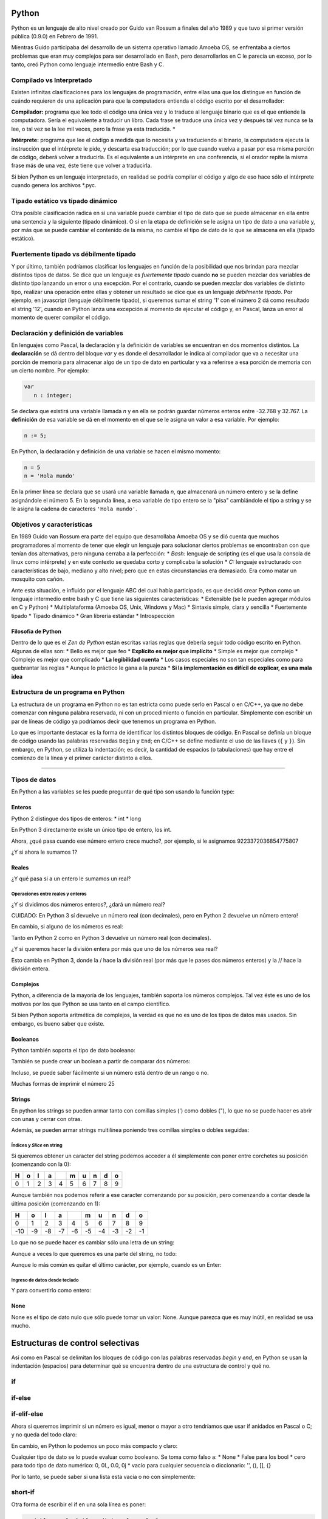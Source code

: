 
.. raw:: html

   <!--
   15/10
   Características del Python. Lenguajes compilados vs interpretados. Tipado estático vs dinámico. Fuertemente tipado vs débilmente tipado.
   Variables. Operaciones Elementales. Tipos de Datos atómicos. Estructuras de Control Selectivas
   -->

Python
======

Python es un lenguaje de alto nivel creado por Guido van Rossum a
finales del año 1989 y que tuvo si primer versión pública (0.9.0) en
Febrero de 1991.

Mientras Guido participaba del desarrollo de un sistema
operativo llamado Amoeba OS, se enfrentaba a ciertos problemas que eran
muy complejos para ser desarrollado en Bash, pero desarrollarlos en C le
parecía un exceso, por lo tanto, creó Python como lenguaje intermedio
entre Bash y C.

.. raw:: html

   <!-- http://pythoniza.me/books/ -->

Compilado vs Interpretado
-------------------------

Existen infinitas clasificaciones para los lenguajes de programación,
entre ellas una que los distingue en función de cuándo requieren de una
aplicación para que la computadora entienda el código escrito por el
desarrollador:

**Compilador:** programa que lee todo el
código una única vez y lo traduce al lenguaje binario que es el que
entiende la computadora. Sería el equivalente a traducir un libro. Cada
frase se traduce una única vez y después tal vez nunca se la lee, o tal
vez se la lee mil veces, pero la frase ya esta traducida. \*

**Intérprete:** programa que lee el código a medida que lo necesita y
va traduciendo al binario, la computadora ejecuta la instrucción que el
intérprete le pide, y descarta esa traducción; por lo que cuando vuelva
a pasar por esa misma porción de código, deberá volver a traducirla. Es
el equivalente a un intérprete en una conferencia, si el orador repite
la misma frase más de una vez, éste tiene que volver a traducirla.

+----------+-------------+---------------+
| **Compil | **Interpret |
| ado**    | ado**       |
+==========+=============+===============+
| Velocida | Lento, hay  | Rápido, se    |
| d        | que         | modifica el   |
| de       | compilar    | código y se   |
| desarrol | cada vez y  | vuelve a      |
| lo       | es una      | probar. A     |
|          | tarea que   | veces, ni     |
|          | puede       | siquiera      |
|          | tardar      | requiere      |
|          | varios      | reiniciar el  |
|          | minutos     | programa      |
+----------+-------------+---------------+
| Velocida | Rápido, se  | Lento, es     |
| d        | compila una | necesario     |
| de       | única vez   | leer,         |
| ejecució | todo el     | interpretar y |
| n        | programa y  | traducir el   |
|          | el          | código        |
|          | ejecutable  | mientras el   |
|          | generado ya | programa está |
|          | lo entiende | corriendo     |
|          | la máquina  |               |
+----------+-------------+---------------+
| Dependen | Si, siempre | No, con       |
| cia      | que se      | instalar el   |
| de la    | genera un   | intérprete en |
| platafor | ejecutable  | la            |
| ma       | es para una | computadora   |
|          | arquitectur | que se quiere |
|          | a           | correr el     |
|          | en          | programa es   |
|          | particular. | suficiente    |
|          | Por         |               |
|          | ejemplo,    |               |
|          | para        |               |
|          | Windows de  |               |
|          | 32 bits,    |               |
|          | linux de 64 |               |
|          | bits, etc.  |               |
+----------+-------------+---------------+
| Dependen | No, una vez | Si, siempre   |
| cia      | que se      | que se quiera |
| del      | compilo no  | correr el     |
| lenguaje | es          | programa es   |
|          | necesario   | necesario     |
|          | instalar el | instalar el   |
|          | compilador  | intérprete    |
|          | para        |               |
|          | ejecutar el |               |
|          | programa    |               |
+----------+-------------+---------------+

Si bien Python es un lenguaje interpretado, en realidad se podría
compilar el código y algo de eso hace sólo el intérprete cuando genera
los archivos \*.pyc.

Tipado estático vs tipado dinámico
----------------------------------

Otra posible clasificación radica en si una variable puede cambiar el
tipo de dato que se puede almacenar en ella entre una sentencia y la
siguiente (tipado dinámico). O si en la etapa de definición se le asigna
un tipo de dato a una variable y, por más que se puede cambiar el
contenido de la misma, no cambie el tipo de dato de lo que se almacena
en ella (tipado estático).

Fuertemente tipado vs débilmente tipado
---------------------------------------

Y por último, también podríamos clasificar los lenguajes en función de
la posibilidad que nos brindan para mezclar distintos tipos de datos. Se
dice que un lenguaje es *fuertemente tipado* cuando **no** se pueden
mezclar dos variables de distinto tipo lanzando un error o una
excepción. Por el contrario, cuando se pueden mezclar dos variables de
distinto tipo, realizar una operación entre ellas y obtener un resultado
se dice que es un lenguaje *débilmente tipado*. Por ejemplo, en
javascript (lenguaje débilmente tipado), si queremos sumar el string '1'
con el número 2 dá como resultado el string '12', cuando en Python lanza
una excepción al momento de ejecutar el código y, en Pascal, lanza un
error al momento de querer compilar el código.

Declaración y definición de variables
-------------------------------------

En lenguajes como Pascal, la declaración y la definición de variables se
encuentran en dos momentos distintos. La **declaración** se dá dentro
del bloque *var* y es donde el desarrollador le indica al compilador que
va a necesitar una porción de memoria para almacenar algo de un tipo de
dato en particular y va a referirse a esa porción de memoria con un
cierto nombre. Por ejemplo:

.. code:: pascal

    var
       n : integer;

Se declara que existirá una variable llamada *n* y en ella se podrán
guardar números enteros entre -32.768 y 32.767. La **definición** de esa
variable se dá en el momento en el que se le asigna un valor a esa
variable. Por ejemplo:

.. code:: pascal

    n := 5;

En Python, la declaración y definición de una variable se hacen el mismo
momento:

.. code:: python

    n = 5
    n = 'Hola mundo'

En la primer línea se declara que se usará una variable llamada *n*, que
almacenará un número entero y se la define asignándole el número 5. En
la segunda línea, a esa variable de tipo entero se la "pisa" cambiándole
el tipo a string y se le asigna la cadena de caracteres
``'Hola mundo'``.

Objetivos y características
---------------------------

En 1989 Guido van Rossum era parte del equipo que desarrollaba Amoeba OS
y se dió cuenta que muchos programadores al momento de tener que elegir
un lenguaje para solucionar ciertos problemas se encontraban con que
tenían dos alternativas, pero ninguna cerraba a la perfección: \*
*Bash:* lenguaje de scripting (es el que usa la consola de linux como
intérprete) y en este contexto se quedaba corto y complicaba la solución
\* *C:* lenguaje estructurado con características de bajo, mediano y
alto nivel; pero que en estas circunstancias era demasiado. Era como
matar un mosquito con cañón.

Ante esta situación, e influido por el lenguaje ABC del cual había
participado, es que decidió crear Python como un lenguaje intermedio
entre bash y C que tiene las siguientes características: \* Extensible
(se le pueden agregar módulos en C y Python) \* Multiplataforma (Amoeba
OS, Unix, Windows y Mac) \* Sintaxis simple, clara y sencilla \*
Fuertemente tipado \* Tipado dinámico \* Gran librería estándar \*
Introspección

Filosofia de Python
~~~~~~~~~~~~~~~~~~~

Dentro de lo que es el *Zen de Python* están escritas varias reglas que
debería seguir todo código escrito en Python. Algunas de ellas son: \*
Bello es mejor que feo \* **Explícito es mejor que implícito** \* Simple
es mejor que complejo \* Complejo es mejor que complicado \* **La
legibilidad cuenta** \* Los casos especiales no son tan especiales como
para quebrantar las reglas \* Aunque lo práctico le gana a la pureza \*
**Si la implementación es difícil de explicar, es una mala idea**

Estructura de un programa en Python
-----------------------------------

La estructura de un programa en Python no es tan estricta como puede
serlo en Pascal o en C/C++, ya que no debe comenzar con ninguna palabra
reservada, ni con un procedimiento o función en particular. Simplemente
con escribir un par de líneas de código ya podríamos decir que tenemos
un programa en Python.

Lo que es importante destacar es la forma de identificar los distintos
bloques de código. En Pascal se definía un bloque de código usando las
palabras reservadas ``Begin`` y ``End``; en C/C++ se define mediante el
uso de las llaves (``{`` y ``}``). Sin embargo, en Python, se utiliza la
indentación; es decir, la cantidad de espacios (o tabulaciones) que hay
entre el comienzo de la línea y el primer carácter distinto a ellos.

--------------

Tipos de datos
--------------

En Python a las variables se les puede preguntar de qué tipo son usando
la función type:

.. activecode:: py_00
    :nocodelens:

    variable = 'Hola mundo'
    tipo_de_la_variable = type(variable)
    print(tipo_de_la_variable)

Enteros
~~~~~~~

Python 2 distingue dos tipos de enteros: \* int \* long

En Python 3 directamente existe un único tipo de entero, los int.

.. activecode:: py_01
    :nocodelens:

    # Asigno el número 5 a la variable numero_entero
    numero_entero = 5
    # Imprimo el valor que tiene la variable numero_entero
    print(numero_entero)
    # Imprimo el tipo de la variable numero_entero
    print(type(numero_entero))


Ahora, ¿qué pasa cuando ese número entero crece mucho?, por ejemplo, si
le asignamos 9223372036854775807

.. activecode:: py_02
    :nocodelens:

    # defino dos variables (no imprime)
    numero_entero = 5
    numero_muy_grande = -9223372036854775809

.. activecode:: py_03
    :nocodelens:
    :include: py_02

    print(numero_muy_grande)
    print(type(numero_muy_grande))
    print(2**16/2)


¿Y si ahora le sumamos 1?

.. activecode:: py_04
    :nocodelens:
    :include: py_02

    numero_muy_grande += 1
    print(numero_muy_grande)
    print(type(numero_muy_grande))


Reales
~~~~~~

.. activecode:: py_05
    :nocodelens:

    numero_real = 7.5
    print(numero_real)
    print(type(numero_real))


¿Y qué pasa si a un entero le sumamos un real?

.. activecode:: py_06
    :nocodelens:

    numero_entero = 5
    numero_real = 7.5
    print(numero_entero + numero_real)
    print(type(numero_entero + numero_real))


Operaciones entre reales y enteros
^^^^^^^^^^^^^^^^^^^^^^^^^^^^^^^^^^

¿Y si dividimos dos números enteros?, ¿dará un número real?

.. activecode:: py_07
    :nocodelens:

    dividendo = 5
    divisor = 3
    resultado = dividendo / divisor
    print(resultado)
    print(type(resultado))

CUIDADO: En Python 3 sí devuelve un número real (con decimales), 
pero en Python 2 devuelve un número entero! 

En cambio, si alguno de los números es real:

.. activecode:: py_08
    :nocodelens:

    dividendo = 5
    divisor = 3.0
    resultado = dividendo / divisor
    print(resultado)
    print(type(resultado))


Tanto en Python 2 como en Python 3 devuelve un número real (con decimales).
 
¿Y si queremos hacer la división entera por más que uno de los números
sea real?

.. activecode:: py_09
    :nocodelens:

    dividendo = 5
    divisor = 3.0
    cociente = dividendo // divisor
    print("cociente: ", cociente)
    print(type(cociente))
    
    resto = dividendo % divisor
    print("resto: ", resto)
    print(type(resto))


Esto cambia en Python 3, donde la / hace la división real (por más que
le pases dos números enteros) y la // hace la división entera.

Complejos
~~~~~~~~~

Python, a diferencia de la mayoría de los lenguajes, también soporta los
números complejos. Tal vez éste es uno de los motivos por los que Python
se usa tanto en el campo científico.

.. activecode:: py_10
    :nocodelens:

    complejo = 5 + 3j
    print(complejo)
    print(type(complejo))
    complejo_cuadrado = complejo ** 2
    print('(5+3j)*(5+3j) = 5*5 + 5*3j + 3j*5 + 3j*3j = (25-9) + 30j')
    print(complejo_cuadrado)


Si bien Python soporta aritmética de complejos, la verdad es que no es
uno de los tipos de datos más usados. Sin embargo, es bueno saber que
existe.

Booleanos
~~~~~~~~~

Python también soporta el tipo de dato booleano:

.. activecode:: py_11
    :nocodelens:

    boolean = True
    print(boolean)
    print(not boolean)
    print(type(boolean))
    print(True or False and True)


También se puede crear un boolean a partir de comparar dos números:

.. activecode:: py_12
    :nocodelens:

    boolean = 5 != 5
    print(boolean)


Incluso, se puede saber fácilmente si un número está dentro de un rango
o no.

.. activecode:: py_13
    :nocodelens:

    numero = 7
    if 5 < numero < 9:
        print('El número 7 se encuentra en el rango entre 5 y 9')
    
    if 5 < numero < 6:
        print('El número 7 se encuentra en el rango entre 5 y 6')

Muchas formas de imprimir el número 25

.. activecode:: py_14
    :nocodelens:

    print("--{0}--".format(25))
    print("--{0:4}--".format(25))    # Ocupando 4 espacios
    print("--{0:04}--".format(25))   # Ocupando 4 espacios y rellenando con 0
    print("--{0:b}--".format(25))    # En binario
    print("--{0:x}--".format(25))    # En hexadecimal
    print("--{0:04x}--".format(25))  # En binario y ocupando 4 espacios y rellenando con 0


Strings
~~~~~~~

En python los strings se pueden armar tanto con comillas simples (')
como dobles ("), lo que no se puede hacer es abrir con unas y cerrar con
otras.

.. activecode:: py_15
    :nocodelens:

    cadena_caracteres = 'Holamundo'
    print(cadena_caracteres)
    print(type(cadena_caracteres))
    
    cadena_caracteres = "Y con doble comilla?, de qué tipo es?"
    print(cadena_caracteres)
    print(type(cadena_caracteres))


Además, se pueden armar strings multilínea poniendo tres comillas
simples o dobles seguidas:

.. activecode:: py_16
    :nocodelens:

    cadena_caracteres = """y si quiero
    usar un string
    que se escriba en varias
    líneas?."""
    print(cadena_caracteres)
    print(type(cadena_caracteres))


Índices y *Slice* en string
^^^^^^^^^^^^^^^^^^^^^^^^^^^

Si queremos obtener un caracter del string podemos acceder a él
simplemente con poner entre corchetes su posición (comenzando con la 0):

.. activecode:: py_18
    :nocodelens:

    cadena_caracteres = 'Hola mundo'
    print(cadena_caracteres)
    print('El septimo caracter de la cadena "{0}" es "{1}"'.format(cadena_caracteres, cadena_caracteres[6]))


+-----+-----+-----+-----+-----+-----+-----+-----+-----+-----+
| H   | o   | l   | a   |     | m   | u   | n   | d   | o   |
+=====+=====+=====+=====+=====+=====+=====+=====+=====+=====+
| 0   | 1   | 2   | 3   | 4   | 5   | 6   | 7   | 8   | 9   |
+-----+-----+-----+-----+-----+-----+-----+-----+-----+-----+

Aunque también nos podemos referir a ese caracter comenzando por su
posición, pero comenzando a contar desde la última posición (comenzando
en 1):

.. activecode:: py_19
    :nocodelens:

    cadena_caracteres = 'Hola mundo'
    print('El septimo caracter de la cadena "{0}" es "{1}"'.format(cadena_caracteres, cadena_caracteres[-4]))


+-------+------+------+------+------+------+------+------+------+------+
| H     | o    | l    | a    |      | m    | u    | n    | d    | o    |
+=======+======+======+======+======+======+======+======+======+======+
| 0     | 1    | 2    | 3    | 4    | 5    | 6    | 7    | 8    | 9    |
+-------+------+------+------+------+------+------+------+------+------+
| -10   | -9   | -8   | -7   | -6   | -5   | -4   | -3   | -2   | -1   |
+-------+------+------+------+------+------+------+------+------+------+

Lo que no se puede hacer es cambiar sólo una letra de un string:

.. activecode:: py_20
    :nocodelens:

    cadena_caracteres = 'Hola mundo'
    cadena_caracteres[6] = 'x'


Aunque a veces lo que queremos es una parte del string, no todo:

.. activecode:: py_21
    :nocodelens:

    cadena_caracteres = 'Hola mundo'
    print(cadena_caracteres)
    print(cadena_caracteres[3])
    print(cadena_caracteres[2:8])     # Con los dos índices positivos
    print(cadena_caracteres[2:-2])    # Con un índice negativo y otro positivo
    print(cadena_caracteres[-8:8])    # Con un índice negativo y otro positivo
    print(cadena_caracteres[-8:-2])   # Con ambos índices negativos
    print(cadena_caracteres[2:-2:3])  # Y salteándose de a dos


Aunque lo más común es quitar el último carácter, por ejemplo, cuando es
un Enter:

.. activecode:: py_22
    :nocodelens:

    cadena_caracteres = 'Hola mundo\n'
    print(cadena_caracteres)
    print(cadena_caracteres[:-1])
    print(cadena_caracteres[:-5])


Ingreso de datos desde teclado
^^^^^^^^^^^^^^^^^^^^^^^^^^^^^^

.. activecode:: py_23
    :nocodelens:

    numero = input('Ingrese un número: ')
    print(numero)
    print(type(numero))


Y para convertirlo como entero:

.. activecode:: py_24
    :nocodelens:

    numero = int(input('Ingrese un número: '))
    print(numero)
    print(type(numero))


None
~~~~

None es el tipo de dato nulo que sólo puede tomar un valor: None. Aunque
parezca que es muy inútil, en realidad se usa mucho.

.. raw:: html

   <!--
   ## Mutables vs Inmutables

   En algunas ocasiones 

   -->

Estructuras de control selectivas
=================================

Así como en Pascal se delimitan los bloques de código con las palabras
reservadas *begin* y *end*, en Python se usan la indentación (espacios)
para determinar qué se encuentra dentro de una estructura de control y
qué no.

if
--

.. activecode:: py_25
    :nocodelens:

    numero1 = 1
    numero2 = 2
    
    if numero1 == numero2:
        print('Los números son iguales')
    
    print('Este string se imprime siempre')
    
    print('Ahora cambio el valor de numero2')
    numero2 = 1
    
    if numero1 == numero2:
        print('Los números son iguales')
    
    print('Este string se imprime siempre')



if-else
-------

.. activecode:: py_26
    :nocodelens:

    numero1 = 1
    numero2 = 1
    
    if numero1 == numero2:
        print('Los números son iguales')
    else:
        print('Los números son distintos')


if-elif-else
------------

Ahora si queremos imprimir si un número es igual, menor o mayor a otro
tendríamos que usar if anidados en Pascal o C; y no queda del todo
claro:

.. activecode:: py_27
    :nocodelens:

    numero1 = 1
    numero2 = 2

    # Como lo tendríamos que hacer en Pascal o C.
    if numero1 == numero2:
        print('Los dos números son iguales')
    else:
        if numero1 > numero2:
            print('numero1 es mayor a numero2')
        else:
            print('numero1 es menor a numero2')


En cambio, en Python lo podemos un poco más compacto y claro:

.. activecode:: py_28
    :nocodelens:

    numero1 = 1
    numero2 = 2

    # Más corto y elegante en Python.
    if numero1 == numero2:
        print('Los dos números son iguales')
    elif numero1 > numero2:
        print('numero1 es mayor a numero2')
    else:
        print('numero1 es menor a numero2')


Cualquier tipo de dato se lo puede evaluar como booleano. Se toma como
falso a: \* None \* False para los bool \* cero para todo tipo de dato
numérico: 0, 0L, 0.0, 0j \* vacío para cualquier secuencia o
diccionario: '', (), [], {}

Por lo tanto, se puede saber si una lista esta vacía o no con
simplemente:

.. activecode:: py_29
    :nocodelens:

    if []:
        print('La lista no esta vacía')

.. activecode:: py_30
    :nocodelens:

    if False or None or [] or () or {} or 0 or '':
        print('Alguna de las anteriores no era falsa')
    else:
        print('Todos los valores anteriores son consideradas como Falso')
    
    
    x = 'Este mensaje se va a mostrar porque será evaulado como verdadero'
    if x:
        print(x)
    else:
        print('Esta vacio')


short-if
--------

Otra forma de escribir el if en una sola línea es poner:

.. code:: python

    variable = valor1 if condicion else valor2

Por ejemplo:

.. activecode:: py_32
    :nocodelens:

    num = 5
    es_par = True if (num % 2 == 0) else False
    print('5 es par?:', es_par)
    
    num = 6
    es_par = True if (num % 2 == 0) else False
    
    print('6 es par?:', es_par)


.. activecode:: py_33
    :nocodelens:

    nulo = None
    print(nulo)
    print(type(nulo))



Ejercicios
==========

1.  Teniendo en dos variables la base y la altura de un rectángulo,
    calcular el perímetro y la superficie.
2.  Dados dos números, imprimir:
 a. La suma de ambos
 b. La diferencia (el mayor menos el menor)
 c. La multiplicación
 d. La división
3.  Escribir un algoritmo que determine si un número N es divisible por
    M, siendo N y M dos variables del programa.
4.  Pasar un período expresado en segundos a un período expresado en
    días, horas, minutos y segundos.
5.  Dada la distancia entre dos puntos y las horas de partida y de
    llegada de un movil, expresadas en horas, minutos y segundos,
    calcular su velocidad promedio.
6.  La relación entre temperaturas Celsius y Fahrenheit está dada por:

    .. math:: C = 5/9 * (F-32)

    Escribir un algoritmo que le pida al usuario:
 a. la temperatura
 b. la unidad en la que se encuentra
 c. y luego mostrar la temperatura convertida en la otra unidad.
